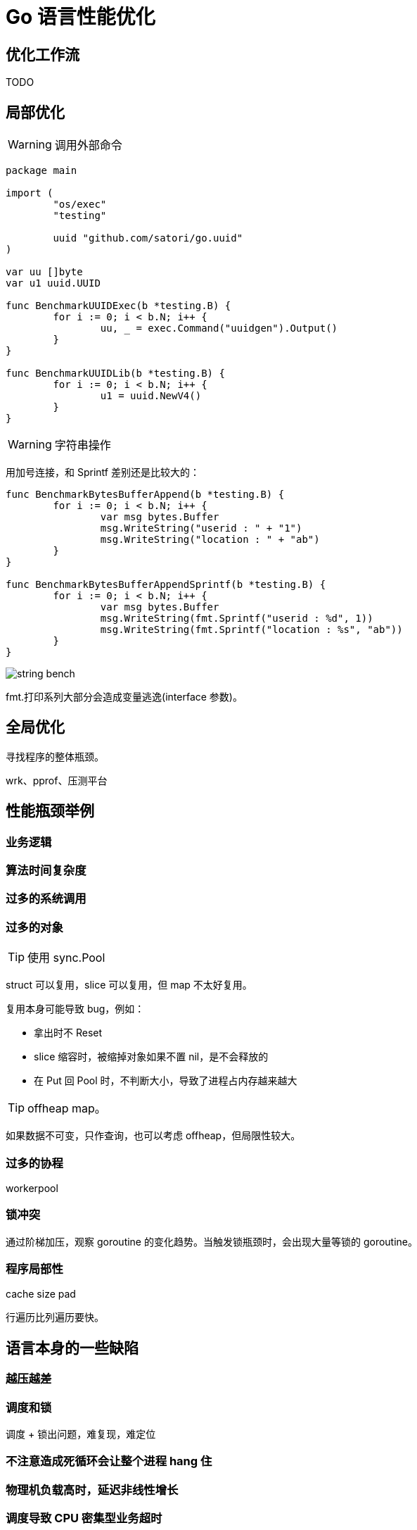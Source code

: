 =  Go 语言性能优化

== 优化工作流

TODO

== 局部优化

[WARNING]
====
调用外部命令
====

[source,go]
----
package main

import (
	"os/exec"
	"testing"

	uuid "github.com/satori/go.uuid"
)

var uu []byte
var u1 uuid.UUID

func BenchmarkUUIDExec(b *testing.B) {
	for i := 0; i < b.N; i++ {
		uu, _ = exec.Command("uuidgen").Output()
	}
}

func BenchmarkUUIDLib(b *testing.B) {
	for i := 0; i < b.N; i++ {
		u1 = uuid.NewV4()
	}
}
----

[WARNING]
====
字符串操作
====

用加号连接，和 Sprintf 差别还是比较大的：

[source,go]
----
func BenchmarkBytesBufferAppend(b *testing.B) {
	for i := 0; i < b.N; i++ {
		var msg bytes.Buffer
		msg.WriteString("userid : " + "1")
		msg.WriteString("location : " + "ab")
	}
}

func BenchmarkBytesBufferAppendSprintf(b *testing.B) {
	for i := 0; i < b.N; i++ {
		var msg bytes.Buffer
		msg.WriteString(fmt.Sprintf("userid : %d", 1))
		msg.WriteString(fmt.Sprintf("location : %s", "ab"))
	}
}
----

image::string_bench.png[]

fmt.打印系列大部分会造成变量逃逸(interface 参数)。


== 全局优化

寻找程序的整体瓶颈。

wrk、pprof、压测平台

== 性能瓶颈举例

=== 业务逻辑

=== 算法时间复杂度

=== 过多的系统调用

=== 过多的对象

[TIP]
====
使用 sync.Pool
====

struct 可以复用，slice 可以复用，但 map 不太好复用。

复用本身可能导致 bug，例如：

* 拿出时不 Reset
* slice 缩容时，被缩掉对象如果不置 nil，是不会释放的
* 在 Put 回 Pool 时，不判断大小，导致了进程占内存越来越大

[TIP]
====
offheap map。
====

如果数据不可变，只作查询，也可以考虑 offheap，但局限性较大。

=== 过多的协程

workerpool

=== 锁冲突

通过阶梯加压，观察 goroutine 的变化趋势。当触发锁瓶颈时，会出现大量等锁的 goroutine。

=== 程序局部性

cache size pad

行遍历比列遍历要快。

== 语言本身的一些缺陷

=== 越压越差

=== 调度和锁

调度 + 锁出问题，难复现，难定位

=== 不注意造成死循环会让整个进程 hang 住

=== 物理机负载高时，延迟非线性增长

=== 调度导致 CPU 密集型业务超时

TODO，bcrypt 的例子

因为调度导致的全部超时

=== 老版本的问题

==== time.Sleep 过多的 syscall

==== sync.Pool 在 GC 时全清空
